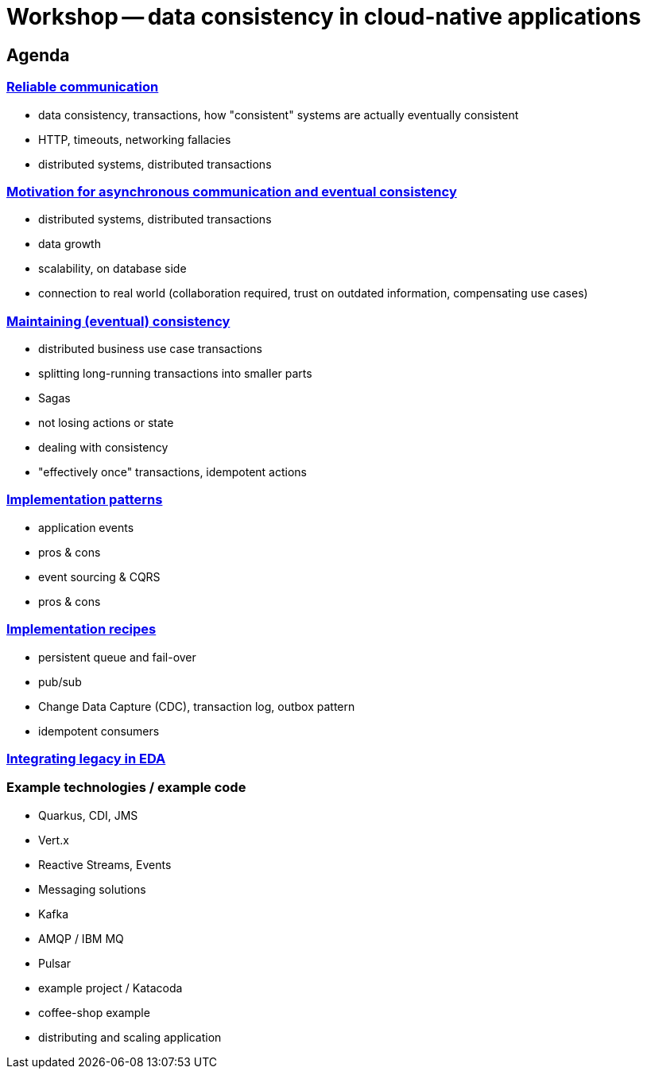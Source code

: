 = Workshop -- data consistency in cloud-native applications


== Agenda

=== link:01-reliable-communication.adoc[Reliable communication]
  - data consistency, transactions, how "consistent" systems are actually eventually consistent
  - HTTP, timeouts, networking fallacies
  - distributed systems, distributed transactions

=== link:02-motivation.adoc[Motivation for asynchronous communication and eventual consistency]
  - distributed systems, distributed transactions
  - data growth
  - scalability, on database side
  - connection to real world (collaboration required, trust on outdated information, compensating use cases)

=== link:03-maintaining-consistency.adoc[Maintaining (eventual) consistency]
  - distributed business use case transactions
    - splitting long-running transactions into smaller parts
    - Sagas
  - not losing actions or state
    - dealing with consistency
    - "effectively once" transactions, idempotent actions

=== link:04-patterns.adoc[Implementation patterns]
  - application events
    - pros & cons
  - event sourcing & CQRS
    - pros & cons

=== link:05-recipes.adoc[Implementation recipes]
  - persistent queue and fail-over
  - pub/sub
  - Change Data Capture (CDC), transaction log, outbox pattern
  - idempotent consumers

=== link:06-integrating-legacy.adoc[Integrating legacy in EDA]

=== Example technologies / example code
  - Quarkus, CDI, JMS
  - Vert.x
  - Reactive Streams, Events
  - Messaging solutions
    - Kafka
    - AMQP / IBM MQ
    - Pulsar
  - example project / Katacoda
    - coffee-shop example
    - distributing and scaling application
